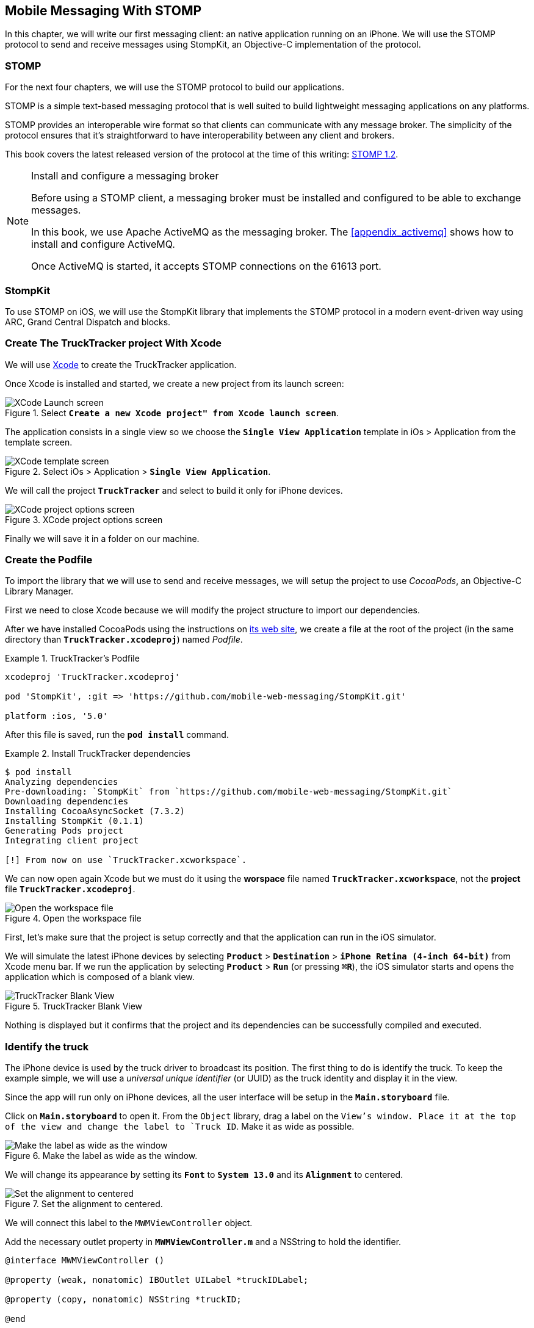 [[ch_mobile_stomp]]
== Mobile Messaging With STOMP

[role="lead"]
In this chapter, we will write our first messaging client: an native application running on an iPhone. 
We will use the STOMP protocol to send and receive messages using StompKit, an Objective-C implementation of the protocol.

=== STOMP

For the next four chapters, we will use the STOMP protocol to build our applications.

STOMP is a simple text-based messaging protocol that is well suited to build lightweight messaging applications on any platforms.

STOMP provides an interoperable wire format so that clients can communicate with any message broker.
The simplicity of the protocol ensures that it's straightforward to have interoperability between any client and brokers.

This book covers the latest released version of the protocol at the time of this writing: http://stomp.github.io/stomp-specification-1.2.html[STOMP 1.2].

.Install and configure a messaging broker
[NOTE]
====
Before using a STOMP client, a messaging broker must be installed and
configured to be able to exchange messages.

In this book, we use Apache ActiveMQ as the messaging broker. The <<appendix_activemq>> shows how to install and configure ActiveMQ.

Once ActiveMQ is started, it accepts STOMP connections on the +61613+ port.
====

=== StompKit

To use STOMP on iOS, we will use the StompKit library that implements the STOMP protocol in a modern event-driven way using ARC, Grand Central Dispatch and blocks.

=== Create The +TruckTracker+ project With Xcode

We will use https://developer.apple.com/xcode/[Xcode] to create the +TruckTracker+ application.

Once Xcode is installed and started, we create a new project from its launch screen:

[[img_mobile_stomp_1]]
.Select **`Create a new Xcode project" from Xcode launch screen**`.
image::images/Chapter020/xcode_launch_screen.png["XCode Launch screen"]

The application consists in a single view so we choose the **`Single View Application`** template in iOs > Application from the template screen.

[[img_mobile_stomp_2]]
.Select iOs > Application > **`Single View Application`**.
image::images/Chapter020/template_screen.png["XCode template screen"]

We will call the project **`TruckTracker`** and select to build it only for iPhone devices.

[[img_mobile_stomp_3]]
.XCode project options screen
image::images/Chapter020/project_options_screen.png["XCode project options screen"]

Finally we will save it in a folder on our machine.

=== Create the Podfile

To import the library that we will use to send and receive messages, we will setup the project to use _CocoaPods_, an Objective-C Library Manager.

First we need to close Xcode because we will modify the project structure to import our dependencies.

After we have installed CocoaPods using the instructions on http://cocoapods.org[its web site], we create a file at the root of the project (in the same directory than **`TruckTracker.xcodeproj`**) named _Podfile_.

[[ex_mobile_stomp_1]]
.TruckTracker's Podfile
====
----
xcodeproj 'TruckTracker.xcodeproj'

pod 'StompKit', :git => 'https://github.com/mobile-web-messaging/StompKit.git'

platform :ios, '5.0'
----
====

After this file is saved, run the **`pod install`** command.

[[ex_mobile_stomp_2]]
.Install TruckTracker dependencies
====
----
$ pod install
Analyzing dependencies
Pre-downloading: `StompKit` from `https://github.com/mobile-web-messaging/StompKit.git`
Downloading dependencies
Installing CocoaAsyncSocket (7.3.2)
Installing StompKit (0.1.1)
Generating Pods project
Integrating client project

[!] From now on use `TruckTracker.xcworkspace`.
----
====

We can now open again Xcode but we must do it using the *worspace* file named **`TruckTracker.xcworkspace`**, not the *project* file **`TruckTracker.xcodeproj`**.

[[img_mobile_stomp_4]]
.Open the workspace file
image::images/Chapter020/open_worskpace.png["Open the workspace file"]

First, let's make sure that the project is setup correctly and that the application can run in the iOS simulator.

We will simulate the latest iPhone devices by selecting **`Product`** > **`Destination`** > **`iPhone Retina (4-inch 64-bit)`** from Xcode menu bar.
If we run the application by selecting **`Product`** > **`Run`** (or pressing **`⌘R`**), the iOS simulator starts and opens the application which is composed of a blank view.

[[img_mobile_stomp_5]]
.TruckTracker Blank View
image::images/Chapter020/blank_view.png["TruckTracker Blank View"]

Nothing is displayed but it confirms that the project and its dependencies can be successfully compiled and executed.

=== Identify the truck

The iPhone device is used by the truck driver to broadcast its position. The first thing to do is identify the truck. To keep the example simple, we will use a _universal unique identifier_ (or UUID) as the truck identity and display it in the view.

Since the app will run only on iPhone devices, all the user interface will be setup in the **`Main.storyboard`** file.

Click on **`Main.storyboard`** to open it. From the `Object` library, drag a label on the `View`'s window. Place it at the top of the view and change the label to `Truck ID`. Make it as wide as possible.

[[img_mobile_stomp_6]]
.Make the label as wide as the window.
image::images/Chapter020/truckID_label_wide.png["Make the label as wide as the window"]

We will change its appearance by setting its **`Font`** to **`System 13.0`** and its **`Alignment`** to centered.

[[img_mobile_stomp_7]]
.Set the alignment to centered.
image::images/Chapter020/truckID_Label_options.png["Set the alignment to centered"]

We will connect this label to the `MWMViewController` object.

Add the necessary outlet property in **`MWMViewController.m`** and a NSString to hold the identifier.

[source,objc]
----
@interface MWMViewController ()

@property (weak, nonatomic) IBOutlet UILabel *truckIDLabel;

@property (copy, nonatomic) NSString *truckID;

@end
----

Open the **`Main.storyboard`** and control-click on +View Controller+ to see its connection panel. Drag from +truckIdLabel+ to the +UILabel+ to connect it.

[[img_mobile_stomp_8]]
.Connect the label to the outlet property.
image::images/Chapter020/truckID_label_connection.png["Connect the label to the outlet property"]

Now that the outlet property is connected to the label, we need to generate a UUUID for the application and display it when the view appears.

Open **`MWMViewController.m`** to add code to the **`MWMViewController`** _implementation_. When the application starts and the view is loaded in **`viewDidLoad`**, we set the +truckID+ using a UUID.

[source,objc]
----
- (void)viewDidLoad
{
    [super viewDidLoad];

    self.truckID = [UIDevice currentDevice].identifierForVendor.UUIDString;
}
----

.About Unique Identifier
[NOTE]
====
The **`identifierForVendor`** property will uniquely identify the device for the application's vendor (that we set to **`net.mobile-web-messaging`** when we create the project). That is enough for the purpose of our example but in a real application, the truck driver would likely have to login and authenticate himself when the application is started and fetch its truck ID from the company's servers.
====

We also need to set the label to this ID when the view will appear.

[source,objc]
----
- (void)viewWillAppear:(BOOL)animated
{
    self.truckIDLabel.text = self.truckID;
}
----

If we run the application, we will see the truck ID displayed instead of +Truck ID+ in the view.

[[img_mobile_stomp_9]]
.Display the truck ID.
image::images/Chapter020/view_with_truckID.png["Display the truck ID"]

Now that we have the identifier of the truck, the next step is to retrieve the geolocation data from the device using the **`CoreLocation`** framework so that we can send them in a STOMP message.

[NOTE]
====
The next sections deal with setting up the framework and writing code to retrieve the GPS data from the device and display them. This is unrelated to messaging and you can skip them if you only want to read how to send and receive messages. Still, we thought the messaging code would be more meaningful if it was using real data instead of generating random data that could not be exploited. By using GPS data instead, we will be able to build a mobile app that display these data in the next chapter.
====

=== Display the truck position

We will retrieve the geolocation data from the device's GPS sensor to send them using STOMP messages. However, we also want to have some graphical feedback to show that the data changes over the time as we move with our device.

To display the geolocation data, we will add a +UILabel+ to the view, make it as wide as possible and change its label to  +Current position: ???+

[[img_mobile_stomp_10]]
.TruckTracker View with a to display the current position
image::images/Chapter020/currentPosition_label_wide.png["TruckTracker View with a to display the current position"]

We will change its appearance to match the **`truckID`** label by setting its **`Font`** to **`System 13.0`** and its **`Alignment`** to centered.

[[img_mobile_stomp_11]]
.Set the alignment to centered.
image::images/Chapter020/truckID_Label_options.png["Set the alignment to centered"]

Open the **MWMViewController.m`** file and add a property to the **MWMViewController`** _interface.

[source,objc]
----
@property (weak, nonatomic) IBOutlet UILabel *currentPositionLabel;
----

We then bind this property to the label. Open the **`Main.storyboard`** and control-click on +View Controller+ to see its connection panel. Drag from +currentPositionLabel+ to the label to connect it.

[[img_mobile_stomp_12]]
.Connect the label to the outlet property.
image::images/Chapter020/currentPosition_label_connection.png["Connect the label to the outlet property"]

The label is now connected to the property. The next step is to retrieve the geolocation data from the device to update the property and send a message with them.

=== Access The Device Geolocation Data with +CoreLocation+ Framework

iOS provides the +CoreLocation+ framework to access the location data.

We need to add it to the libraries linked by the app. Click on the +TruckTracker+ project and then the +TruckTracker+ target. In the +General+ tab, under the +Linked Frameworks and Libraries+ section, click on the +++ button. In the selection window, type **`CoreLocation`**, select the +CoreLocation.framework+ and click on the +Add+ button.

[[img_mobile_stomp_13]]
.Add the CoreLocation framework.
image::images/Chapter020/CoreLocation_framework.png["Add the CoreLocation framework"]

We can now use the +CoreLocation+ framework by importing **`<CoreLocation/CoreLocation.h>`** in  **`MWMViewController.m`** file.

We will make the +MWMViewController+ interface conform to the +CLLocationManagerDelegate+ protocol and declare a +CLLocationManager+ property named +locationManager+.

[source,objc]
----
#import <CoreLocation/CoreLocation.h>

interface MWMViewController () <CLLocationManagerDelegate>

@property (strong, nonatomic) CLLocationManager *locationManager;

@end
----

We will define two methods to start and stop updating the current location. When the apps starts updating the current location in +startUpdatingCurrentLocation+, it creates the +locationManager+ if it's not already created and designs the controller as the locationManager's +delegate+. Since the geolocation data will be used to follow a moving object such as a truck, we set the locationManagere's +desiredAccuracy+ to +kCLLocationAccuracyBestForNavigation+.

Then, the app will start listening for the device location by calling locationManager's +startUpdatingLocation+ method.

====
[source,objc]
----
#pragma mark - CoreLocation actions

- (void)startUpdatingCurrentLocation
{
    NSLog(@"startUpdatingCurrentLocation");

    // if location services are restricted do nothing
    if ([CLLocationManager authorizationStatus] == kCLAuthorizationStatusDenied ||
        [CLLocationManager authorizationStatus] == kCLAuthorizationStatusRestricted) {
        return;
    }
    
    // if locationManager does not currently exist, create it
    if (!self.locationManager) {
        self.locationManager = [[CLLocationManager alloc] init];
        // set its delegate to self
        self.locationManager.delegate = self;
        // use the accuracy best suite for navigation
        self.locationManager.desiredAccuracy = kCLLocationAccuracyBestForNavigation;
    }
    
    // start updating the location
    [self.locationManager startUpdatingLocation];
}
----
====

To stop receiving the device location in +stopUpdatingCurrentLocation+, we simply call locationManager's +stopUpdatingLocation+ method.

====
[source,objc]
----
- (void)stopUpdatingCurrentLocation
{
    [self.locationManager stopUpdatingLocation];
}
----
====

The location of the device will be received by the designated +CLLocationManagerDelegate+ (in our case, the +MWMViewController+ implementation). We need to implement the +locationManager:didUpdateToLocation:fromLocation:+ method and extract the 
coordinates from the +newLocation+'s +coordinate.

Once we have them, we can update the +currentPositionLabel+'s +text+ to display them.

====
[source,objc]
----
#pragma mark - CLLocationManagerDelegate

- (void)locationManager:(CLLocationManager *)manager
    didUpdateToLocation:(CLLocation *)newLocation
           fromLocation:(CLLocation *)oldLocation
{
    // ignore if the location is older than 30s
    if (fabs([newLocation.timestamp timeIntervalSinceDate:[NSDate date]]) > 30) {
        return;
    }
    
    CLLocationCoordinate2D coord = [newLocation coordinate];
    self.currentPositionLabel.text = [NSString stringWithFormat:@"φ:%.4F, λ:%.4F", coord.latitude, coord.longitude];
}
----
====

If there are any problem with the locationManager, we want to warn the user about it and stop updating the location. To do so, we implement the +CLLocationManagerDelegate+'s +locationManager:didFailWithError:+ method to display a warning to the user:

====
[source,objc]
----
- (void)locationManager:(CLLocationManager *)manager
       didFailWithError:(NSError *)error
{
    // reset the current position label
    self.currentPositionLabel.text = @"Current position: ???";
    
    // show the error alert
    UIAlertView *alert = [[UIAlertView alloc] init];
    alert.title = @"Error obtaining location";
    alert.message = [error localizedDescription];
    [alert addButtonWithTitle:@"OK"];
    [alert show];
}
----
====

We will call the +startUpdatingCurrentLocation+ method when the view will appear.

====
[source,objc]
----
- (void)viewWillAppear:(BOOL)animated
{
    self.truckIDLabel.text = self.truckID;
    
    [self startUpdatingCurrentLocation];
}

----
====

We will stop to update the location when the view disappears in +viewDidDisappear:+

====
[source,objc]
----
- (void)viewDidDisappear:(BOOL)animated
{
    [self stopUpdatingCurrentLocation];
}
----
====

The first time the app asks the locationManager to start updating the device location, the user will see an alert view accessing him or her the permission to access the device location.

[[img_mobile_stomp_14]]
.Permission to use the current location.
image::images/Chapter020/current_location_permission.png["Permission to use the current location"]

If the user clicks **`OK`**, the +locationManager+ will start update the device location and the currentPositionLabel will be updated with the latitude and longitude.

[[img_mobile_stomp_15]]
.Display the geolocation position.
image::images/Chapter020/current_position.png["Display the geolocation position"]

If you are running the application on an iPhone device, the real geolocation data from the device will be used.
If you run the application using the +iOS Simulator+, you can simulate different location in the **`Debug`** > **`Location`** menu. For example, the **`Freeway Drive`** will simulate a car driving on a freeway between Palo Alto and San Francisco.

Whether you are running the application on a device or in the simulator, you should see the +currentPositionLabel+ be udpated.

We now display the geolocation data. Next step is to send them using STOMP.

=== Create a STOMP client with StompKit

Before sending any messages, we must first import the StompKit library that we add to our _Podfile_ file at the beginning of this chapter.

We must import its header file in **`MWMViewController.m`** and add a +STOMPClient+ property name **`client`** to the +MWMViewController+ interface.

====
[source, objc]
----
#import <StompKit.h>

@interface MWMViewController () <CLLocationManagerDelegate>

@property (nonatomic, strong) STOMPClient *client;

@end
----
====

The +client+ property will be used to communicate with the STOMP broker after it is created and connected.

The +client+ variable is created when the controller's view is loaded in MWMViewController's +viewDidLoad+ method implementation. To create it, we need to pass the host and port of the STOMP broker to connect to.
These information depends on the broker you are using. If you have configured ActiveMQ as described in the appendix on your machine, we can connect to it using **`61613`** as its port.

The host will depend on your network configuration. On my local network, my server has the IP address **`192.168.1.25`**. I will use this value for the examples but you might replace this by your own server address to run the applications.

====
[source, objc]
----
#define kHost     @"192.168.1.25"
#define kPort     61613

...

@implementation MWMViewController

- (void)viewDidLoad
{
    [super viewDidLoad];

    self.truckID = [UIDevice currentDevice].identifierForVendor.UUIDString;

    self.client = [[STOMPClient alloc] initWithHost:kHost port:kPort];
}

@end
----
====

=== Connect to a STOMP broker

When the +client+ object is created, it is not connect to the STOMP broker yet. To connect, we must call its +connectWitHeaders:completionHandler:+ method.

StompKit uses Grand Central Dispatch and blocks to provide an event-driven API. This means that the client is _not_ connected when the call to its +connectWitHeaders:completionHandler:+ method returns but when the completionHandler block is called.

We can pass a dictionary to +connectWitHeaders:completionHandler:+ to add aditional headers when the +CONNECT+ frame is sent. In our app, we will send a +client-id+ header set to the +truckerID+ to uniquely identify the client against the STOMP broker. This ensures that no two apps will be able to connect using the same identifier. Once a client is connected with a given +client-id+, any subsequent clients that uses the same value will fail to connect to the broker.

Let's encapsulate all this in a +connect+ method in **`MWMViewController.m`**:

====
[source, objc]
----
@implementation MWMViewController

#pragma mark - Messaging

- (void)connect
{
    NSLog(@"Connecting...");
    [self.client connectWithHeaders:@{ @"client-id": self.truckID}
                  completionHandler:^(STOMPFrame *connectedFrame, NSError *error) {
                      if (error) {
                          // We have not been able to connect to the broker.
                          // Let's log the error
                          NSLog(@"Error during connection: %@", error);
                      } else {
                          // we are connected to the STOMP broker without an error
                          NSLog(@"Connected");
                      }
                  }];
    // when the method returns, we can not assume that the client is connected
}

@end
----
====

We then only need to call this +connect+ method when the view appears in +viewWillAppear:+.

====
[source, objc]
----
- (void)viewWillAppear:(BOOL)animated
{
    self.truckIDLabel.text = self.truckID;
    
    [self startUpdatingCurrentLocation];
    [self connect];
}
----
====

=== Disconnect from a STOMP broker.

The STOMPClient disconnects from the broker using its +disconnect:+ method. This method takes a block that will be called when the client is disconnected from the server. The block takes a +NSError+ parameter that is set if there is an error during the disconnection operation.

====
[source, objc]
----
#pragma mark - Messaging

- (void)disconnect
{
    NSLog(@"Disconnecting...");
    [self.client disconnect:^(NSError *error) {
        if (error) {
            NSLog(@"Error during disconnection: %@", error);
        } else {
            // the client is disconnected from the broker without any problem
            NSLog(@"Disconnected");
        }
    }];
    // when the method returns, we can not assume that the client is disconnected
}
----
====

We will disconnect from the broker once the view has disappeared in +viewDidDisappear:+.

====
[source, objc]
----
- (void)viewDidDisappear:(BOOL)animated
{
    [self stopUpdatingCurrentLocation];
    [self disconnect];
}
----
====

At this stage, we have an application that connect to the STOMP broker when its view is displayed and disconnect when its view disappears.

If we run the application, we see logs in Xcode that shows the connection process:

----
2014-01-27 18:18:12.097 TruckTracker[14578:70b] Connecting...
2014-01-27 18:18:12.181 TruckTracker[14578:1303] Connected
----

=== Send messages

We now have a connection to the STOMP broker and we receive the device's geolocation data from the location manager. The last step to do is to send these data to the topic associated to the truck ID.

As we described in <<ch_introduction_example>>, each truck's device will send its location on a topic destination named after the truck ID.

[source,objc]
----
NSString *destination = [NSString stringWithFormat:@"/topic/truck.%@.position", self.truckID];
----

The message representation is a JSON string that contains the location coordinates, the timestamp and the truck ID.
We build a NSDictionary from these data and serialize it as a JSON string:

[source,objc]
----
NSDictionary *dict = @{
    @"truck": self.truckID,
    @"lat": [NSNumber numberWithDouble:location.coordinate.latitude],
    @"lng": [NSNumber numberWithDouble:location.coordinate.longitude],
    @"ts": [dateFormatter stringFromDate:location.timestamp]
};
NSData *data = [NSJSONSerialization dataWithJSONObject:dict options:0 error:nil];
NSString *body =[[NSString alloc] initWithData:data encoding:NSUTF8StringEncoding];
----

This body follows the JSON format. We will add a +content-type+ header in the STOMP message and set it to +application/json; charset=utf-8+ to let the STOMP brokers and the eventual consumers know that this message's body can be read as JSON string encoded with UTF-8.
Without such a +content-type+, the consumers would not necessarily know how to _read_ the data in the body and interpret them.


[source,objc]
----
NSDictionary *headers = @{
    @"content-type": @"application/json; charset=utf-8"
};
----

We now have the +destination+, +headers+, and +body+ to send in the message.
Last step is to use the +client+'s +sendTo:headers:body+ method to do this:

[source,objc]
----
// send the message
[self.client sendTo:destination
            headers:headers
               body:body];
----

We will put all these different steps in a single method name +sendLocation:+
that takes a +CLLocation+ object:

====
[source,objc]
----
- (void)sendLocation:(CLLocation *)location
{
    // build a static NSDateFormatter to display the current date in ISO-8601
    static NSDateFormatter *dateFormatter = nil;
    static dispatch_once_t onceToken;
    dispatch_once(&onceToken, ^{
        dateFormatter = [[NSDateFormatter alloc] init];
        dateFormatter.dateFormat = @"yyyy-MM-d'T'HH:mm:ssZZZZZ";
    });

    // send the message to the truck's topic
    NSString *destination = [NSString stringWithFormat:@"/topic/truck.%@.position", self.truckID];

    // build a dictionary containing all the information to send
    NSDictionary *dict = @{
        @"truck": self.truckID,
        @"lat": [NSNumber numberWithDouble:location.coordinate.latitude],
        @"lng": [NSNumber numberWithDouble:location.coordinate.longitude],
        @"ts": [dateFormatter stringFromDate:location.timestamp]
    };
    // create a JSON string from this dictionary
    NSData *data = [NSJSONSerialization dataWithJSONObject:dict options:0 error:nil];
    NSString *body =[[NSString alloc] initWithData:data encoding:NSUTF8StringEncoding];

    NSDictionary *headers = @{
        @"content-type": @"application/json; charset=utf-8"
    };
    
    // send the message
    [self.client sendTo:destination
                headers:headers
                   body:body];
}
----
====

Next step is to call this method every time we receive an updated location in the +locationManager:didUpdateToLocation:fromLocation:+ method.

====
[source,objc]
----
- (void)locationManager:(CLLocationManager *)manager
    didUpdateToLocation:(CLLocation *)newLocation
           fromLocation:(CLLocation *)oldLocation
{
    // ignore if the location is older than 30s
    if (fabs([newLocation.timestamp timeIntervalSinceDate:[NSDate date]]) > 30) {
        return;
    }
    
    CLLocationCoordinate2D coord = [newLocation coordinate];
    self.currentPositionLabel.text = [NSString stringWithFormat:@"φ:%.4F, λ:%.4F", coord.latitude, coord.longitude];

    // send a message with the location data
    [self sendLocation:newLocation];
}
----
====

When we run the application, a STOMP message will be sent every time the location manager updates the device's location.

How can we check that messages are effectively sent?

We will confirm it at three different stages:

* display debug log on the device to check that messages are sent
* use ActiveMQ consoles to check that it effectively handled the sent messages
* write the simplest STOMP consumer that can receive these messages.

#### Display StompKit debug log.

Every time the StompKit library sends a message to a STOMP broker, it logs the STOMP frame that is sent.

To display them in the console, edit the file named +StompKit.m+ in Xcode that is under the +Pods+ project (its full path is +Pods+ > +Pods+ > +StompKit+ > +StompKit.m+ in the Project Navigator view) and change the macro to activate logs by replacing the +0+ by **`1`**.

[source,objc]
----
#if 1 // set to 1 to enable logs
----

If we restart the application, we now see debug statements in Xcode's Debug console:

----
2014-01-31 10:48:56.750 TruckTracker[2460:70b] >>> SEND
destination:/topic/truck.66284AB0-C266-4A4D-9443-FEFB5774FA3C.position
content-type:application/json; charset=utf-8
content-length:118

{"lng":-122.0307334,"lat":37.33154242,"ts":"2014-01-31T10:48:56+01:00","truck":"
66284AB0-C266-4A4D-9443-FEFB5774FA3C"}
...
----

This confirms that STOMP messages are effectively sent by the application.

#### ActiveMQ admin console

#### A Simple STOMP consumer

When I presented STOMP, I wrote that the protocol is so simple that a +telnet+ client _is_ a STOMP client.

Let's prove that by writing the simplest STOMP client that will consume the messages sent by the application.

We need to open a +telnet+ client to connect to the broker host on the +61613+ port. Since I am on the same machine than the broker, I will simply connect to +localhost+:

.Connection with a telnet client
====
++++
<screen>
$ <userinput>telnet localhost 61613</userinput>
Trying 127.0.0.1...
Connected to localhost.
Escape character is '^]'.
</screen>
++++
====

Once the client is connected, we must connect to the broker to open a STOMP connection (as we did in the application using +STOMPClient+'s +connectWithHeaders:completionHandler:+ method).

.Connect to a STOMP broker
====
++++
<screen>
<userinput>CONNECT

</userinput>^@
</screen>
++++
====

[CAUTION]
====
A STOMP frame must be ended by a NULL octet.

The +^@+ is the ASCII character for NULL octet. Type +ctrl + @+ to enter it.
====

Note also that there is a blank line between the +CONNECT+ line and the NULL octet. This blank line is mandatory to separate the command name and the headers from the beginning of the optional payload (that is not present in the +CONNECT+ frame).

Once you type +ctrl + @+, the messaging broker will process the +CONNECT+ frame
and reply with a +CONNECTED+ frame:

.Receive a connection confirmation
====
++++
<screen>
CONNECTED
heart-beat:0,0
session:ID:jeff.local-63055-1391518653216-2:23
server:ActiveMQ/5.9.0
version:1.2
</screen>
++++
====

The STOMP connection is now established and the telnet client can now exchange messages with the broker. We are only interested to consume messages sent by the application on the truck's position topic. 
The Truck ID is displayed on the application screen. You will have to adapt the command to use your own truck ID to receive its message.

----
SUBSCRIBE
destination:/topic/truck.66284AB0-C266-4A4D-9443-FEFB5774FA3C.position

^@
----

As soon as we sent this command to the STOMP broker, we will receive +MESSAGE+ frames that corresponds to the messages sent by the application:

----
MESSAGE
content-type:application/json; charset=utf-8
message-id:ID\cretsina.local-64018-1390843083020-2\c6\c-1\c1\c356
destination:/topic/truck.66284AB0-C266-4A4D-9443-FEFB5774FA3C.position
timestamp:1391162082774
expires:0
subscription:mysub
content-length:119
priority:4

{"lng":-122.02859586,"lat":37.33770217,"ts":"2014-01-31T10:54:42+01:00","truck":"66284AB0-C266-4A4D-9443-FEFB5774FA3C"}
----

[NOTE]
====
We can see that there are more headers in the consumed messages that in the messages we sent (which only had +content-type+ and +content-lenght+).
These headers are added by the STOMP broker and provides additional metadata about the messages. We will explore some of them later in <<ch_advanced_stomp>> and <<ch_beyond_stomp>>.
====

At this stage, we have a mobile application that is broadcasting its position by sending messages to a STOMP destination.

=== Create the orders table

We will now code the second part of the mobile applications that will receive orders for the truck and display them in a table.

Let's write the graphical part first by adding a +UITable+ to the user interface.

Click on +Main.storyboard+ to open it. From the +Object+ library, drag a +Table View+ on the View's window. Place it below the +currentPositionLable+ and make it as wide as possible.

[[img_mobile_stomp_16]]
.Add a Table View
image::images/Chapter020/table_view.png["Add a Table View"]

From the +Object+ library, drag a +Table View Cell+ inside the +Table View+.

[[img_mobile_stomp_17]]
.Add a Table View Cell
image::images/Chapter020/table_view_cell.png["Add a Table View Cell"]

We will change the +Table View Cell+ properties by setting its +Style+ to +Basic+ and its +Identifier+ to +TruckOrderCell+.

[[img_mobile_stomp_18]]
.Edit the Table View Cell Properties
image::images/Chapter020/table_view_cell_properties.png["Edit the Table View Cell Properties"]

Open the MWMViewController.m` file, make the +MWMViewController+ interface conform to the +UITableViewDataSource+ and +UITableViewDelegate+ protocols and add a property to bind the table.

====
[source, objc]
----
@interface MWMViewController () <CLLocationManagerDelegate, UITableViewDataSource, UITableViewDelegate>

@property (weak, nonatomic) IBOutlet UITableView *orderTables;

@end
----
====

We then bind this property to the table. Open the **`Main.storyboard`** and control-click on +View Controller+ to see its connection panel. Drag from +orderTables+ to the table to connect it.

[[img_mobile_stomp_18]]
.Connect the table view to the outlet property.
image::images/Chapter020/table_view_connection.png["Connect the table view to the outlet property."]

The table is now connected to the +orderTables+ property. 

We also need to connect the +View Controller+ to the +Table View+ and declare it as it +dataSource+ and +delegate+.

Open the **`Main.storyboard`** and control-click on +Table View+ to see its connection panel. Drag from +dataSource+ to the +View Controller+ to connect it.

[[img_mobile_stomp_19]]
.Connect the view controller to the table view's dataSource.
image::images/Chapter020/table_view_dataSource_connection.png["Connect the view controller to the table view's dataSource"]

We also connect the +View Controller+ to the +Table View+'s +delegate+ property.

[[img_mobile_stomp_20]]
.Connect the view controller to the table view's dataSource.
image::images/Chapter020/table_view_delegate_connection.png["Connect the view controller to the table view's dataSource"]

The graphical objects are now bound to the properties. Next step is to make the +MWMViewController+ comply to the +UITableViewDataSource+ and +UITableViewDelegate+ protocols. 

The table will only display the orders. As there is no interaction with the table, we do not need to add any methods from the +UITableViewDelegate+ 
protocol. Let's just add a comment to the +MWMViewController+ implementation to remember it

[source, objc]
----
#pragma mark - UITableViewDelegate

// no delegate actions
----

The controller is also the +dataSource+ of the table. We will keep a list of the orders in memory in an array. Let's add a +orders+ array to the +MWMViewController+ implementation and instatiate it in its +viewDidLoad+ method.

[source, objc]
----
@implementation MWMViewController

NSMutableArray *orders;

- (void)viewDidLoad
{
    [super viewDidLoad];

    self.truckID = [UIDevice currentDevice].identifierForVendor.UUIDString;

    self.client = [[STOMPClient alloc] initWithHost:kHost port:kPort];
    
    orders = [[NSMutableArray alloc] init];
}

----

This +orders+ array will be used as the source of data for the table.
Let's implement the required +UITableViewDataSource+ methods.

[source, objc]
----
#pragma mark - UITableViewDataSource

- (NSInteger)tableView:(UITableView *)tableView numberOfRowsInSection:(NSInteger)section
{
    return [orders count];
}

- (UITableViewCell *)tableView:(UITableView *)tableView
         cellForRowAtIndexPath:(NSIndexPath *)indexPath
{
    // this identifier must be the same that was set in the
    // Table View Cell properties in the story board.
    static NSString *CellIdentifier = @"TruckOrderCell";
    
    UITableViewCell *cell = [tableView dequeueReusableCellWithIdentifier:CellIdentifier];
    
    cell.textLabel.text = [orders objectAtIndex:indexPath.row];
    return cell;
}
----

With these methods implemented, the table will displayed all the orders that are stored in the +orders+ array.

=== Receive Messages With STOMP

Now that we are ready to display the orders in the table, next step is to subscribe to the truck's order destination to consume STOMP messages containing the orders and put them in the +orders+ array.


